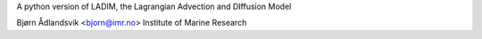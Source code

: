 A python version of LADIM,
the Lagrangian Advection and DIffusion Model

Bjørn Ådlandsvik <bjorn@imr.no>
Institute of Marine Research

